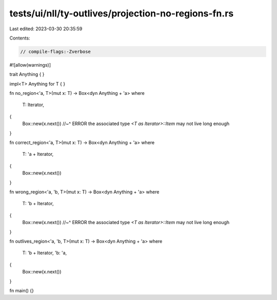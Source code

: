 tests/ui/nll/ty-outlives/projection-no-regions-fn.rs
====================================================

Last edited: 2023-03-30 20:35:59

Contents:

.. code-block:: rs

    // compile-flags:-Zverbose

#![allow(warnings)]

trait Anything { }

impl<T> Anything for T { }

fn no_region<'a, T>(mut x: T) -> Box<dyn Anything + 'a>
where
    T: Iterator,
{
    Box::new(x.next())
    //~^ ERROR the associated type `<T as Iterator>::Item` may not live long enough
}

fn correct_region<'a, T>(mut x: T) -> Box<dyn Anything + 'a>
where
    T: 'a + Iterator,
{
    Box::new(x.next())
}

fn wrong_region<'a, 'b, T>(mut x: T) -> Box<dyn Anything + 'a>
where
    T: 'b + Iterator,
{
    Box::new(x.next())
    //~^ ERROR the associated type `<T as Iterator>::Item` may not live long enough
}

fn outlives_region<'a, 'b, T>(mut x: T) -> Box<dyn Anything + 'a>
where
    T: 'b + Iterator,
    'b: 'a,
{
    Box::new(x.next())
}

fn main() {}


